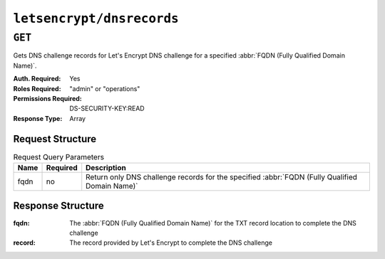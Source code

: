 ..
..
.. Licensed under the Apache License, Version 2.0 (the "License");
.. you may not use this file except in compliance with the License.
.. You may obtain a copy of the License at
..
..     http://www.apache.org/licenses/LICENSE-2.0
..
.. Unless required by applicable law or agreed to in writing, software
.. distributed under the License is distributed on an "AS IS" BASIS,
.. WITHOUT WARRANTIES OR CONDITIONS OF ANY KIND, either express or implied.
.. See the License for the specific language governing permissions and
.. limitations under the License.
..

.. _to-api-letsencrypt-dnsrecord:

**************************
``letsencrypt/dnsrecords``
**************************

``GET``
========
Gets DNS challenge records for Let's Encrypt DNS challenge for a specified :abbr:`FQDN (Fully Qualified Domain Name)`.

:Auth. Required: Yes
:Roles Required: "admin" or "operations"
:Permissions Required: DS-SECURITY-KEY:READ
:Response Type:  Array

Request Structure
-----------------
.. table:: Request Query Parameters

	+------+----------+--------------------------------------------------------------------------------------------------+
	| Name | Required | Description                                                                                      |
	+======+==========+==================================================================================================+
	| fqdn | no       | Return only DNS challenge records for the specified :abbr:`FQDN (Fully Qualified Domain Name)`   |
	+------+----------+--------------------------------------------------------------------------------------------------+

.. code-block:: http
	:caption: Request Example

	GET /api/5.0/letsencrypt/dnsrecord?fqdn=_acme-challenge.demo1.example.com. HTTP/1.1
	Host: trafficops.infra.ciab.test
	User-Agent: curl/7.47.0
	Accept: */*
	Cookie: mojolicious=...


Response Structure
------------------
:fqdn:      The :abbr:`FQDN (Fully Qualified Domain Name)` for the TXT record location to complete the DNS challenge
:record:    The record provided by Let's Encrypt to complete the DNS challenge

.. code-block:: http
	:caption: Response Example

	HTTP/1.1 200 OK
	Content-Type: application/json

	{ "response": [
		{
			"fqdn":"_acme-challenge.demo1.example.com.",
			"record":"testRecord"
		}
	]}
